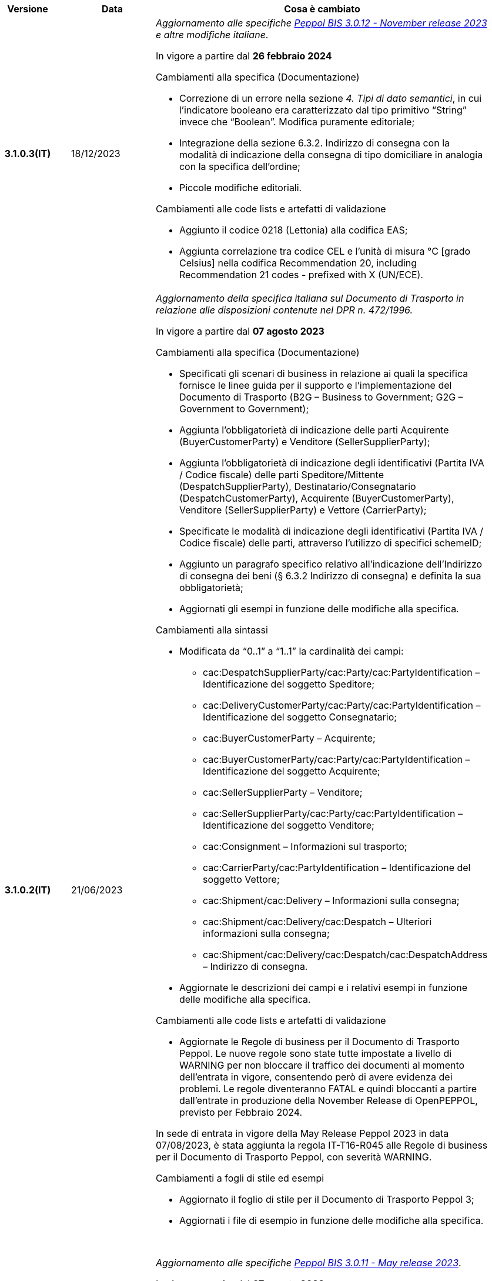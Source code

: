 
[cols="1h,1m,4m", options="header"]

|===
^.^| Versione
^.^| Data
^.^| Cosa è cambiato

| 3.1.0.3(IT)
a| 18/12/2023
a| _Aggiornamento alle specifiche https://docs.peppol.eu/poacc/upgrade-3/2023-Q4/release-notes/[Peppol BIS 3.0.12 - November release 2023] e altre modifiche italiane_. +

In vigore a partire dal *26 febbraio 2024*

[red]#Cambiamenti alla specifica (Documentazione)#

* Correzione di un errore nella sezione _4. Tipi di dato semantici_, in cui l’indicatore booleano era caratterizzato dal tipo primitivo “String” invece che “Boolean”. Modifica puramente editoriale; 
* Integrazione della sezione 6.3.2. Indirizzo di consegna con la modalità di indicazione della consegna di tipo domiciliare in analogia con la specifica dell’ordine;
* Piccole modifiche editoriali.

[red]#Cambiamenti alle code lists e artefatti di validazione# 

* Aggiunto il codice 0218 (Lettonia) alla codifica EAS;
* Aggiunta correlazione tra codice CEL e l’unità di misura °C [grado Celsius] nella codifica Recommendation 20, including Recommendation 21 codes - prefixed with X (UN/ECE).


| 3.1.0.2(IT)
a| 21/06/2023
a| _Aggiornamento della specifica italiana sul Documento di Trasporto in relazione alle disposizioni contenute nel DPR n. 472/1996._ +

In vigore a partire dal *07 agosto 2023*

[red]#Cambiamenti alla specifica (Documentazione)#

* Specificati gli scenari di business in relazione ai quali la specifica fornisce le linee guida per il supporto e l’implementazione del Documento di Trasporto (B2G – Business to Government; G2G – Government to Government);
* Aggiunta l’obbligatorietà di indicazione delle parti Acquirente (BuyerCustomerParty) e Venditore (SellerSupplierParty);
* Aggiunta l’obbligatorietà di indicazione degli identificativi (Partita IVA / Codice fiscale) delle parti Speditore/Mittente (DespatchSupplierParty), Destinatario/Consegnatario (DespatchCustomerParty), Acquirente (BuyerCustomerParty), Venditore (SellerSupplierParty) e Vettore (CarrierParty);
* Specificate le modalità di indicazione degli identificativi (Partita IVA / Codice fiscale) delle parti, attraverso l’utilizzo di specifici schemeID;
* Aggiunto un paragrafo specifico relativo all’indicazione dell’Indirizzo di consegna dei beni (§ 6.3.2 Indirizzo di consegna) e definita la sua obbligatorietà;
* Aggiornati gli esempi in funzione delle modifiche alla specifica.

[red]#Cambiamenti alla sintassi#

* Modificata da “0..1” a “1..1” la cardinalità dei campi: 
** cac:DespatchSupplierParty/cac:Party/cac:PartyIdentification – Identificazione del soggetto Speditore;
** cac:DeliveryCustomerParty/cac:Party/cac:PartyIdentification – Identificazione del soggetto Consegnatario;
** cac:BuyerCustomerParty – Acquirente;
** cac:BuyerCustomerParty/cac:Party/cac:PartyIdentification – Identificazione del soggetto Acquirente;
** cac:SellerSupplierParty – Venditore;
** cac:SellerSupplierParty/cac:Party/cac:PartyIdentification – Identificazione del soggetto Venditore;
** cac:Consignment – Informazioni sul trasporto;
** cac:CarrierParty/cac:PartyIdentification – Identificazione del soggetto Vettore;
** cac:Shipment/cac:Delivery – Informazioni sulla consegna;
** cac:Shipment/cac:Delivery/cac:Despatch – Ulteriori informazioni sulla consegna;
** cac:Shipment/cac:Delivery/cac:Despatch/cac:DespatchAddress – Indirizzo di consegna.
* Aggiornate  le descrizioni dei campi e i relativi esempi in funzione delle modifiche alla specifica.

[red]#Cambiamenti alle code lists e artefatti di validazione# 

* Aggiornate le Regole di business per il Documento di Trasporto Peppol. Le nuove regole sono state tutte impostate a livello di WARNING per non bloccare il traffico dei documenti al momento dell'entrata in vigore, consentendo però di avere evidenza dei problemi. Le regole diventeranno FATAL e quindi bloccanti a partire dall'entrate in produzione della November Release di OpenPEPPOL, previsto per Febbraio 2024. +

In sede di entrata in vigore della May Release Peppol 2023 in data 07/08/2023, è stata aggiunta la regola IT-T16-R045 alle Regole di business per il Documento di Trasporto Peppol, con severità WARNING.

[red]#Cambiamenti a fogli di stile ed esempi#

* Aggiornato il foglio di stile per il Documento di Trasporto Peppol 3;
* Aggiornati i file di esempio in funzione delle modifiche alla specifica.  

{nbsp} +



_Aggiornamento alle specifiche https://docs.peppol.eu/poacc/upgrade-3/2023-Q2/release-notes/[Peppol BIS 3.0.11 - May release 2023]_. +

In vigore a partire dal *07 agosto 2023*

[red]#Cambiamenti alle code lists e artefatti di validazione#

* Modificata da “warning” a “fatal” la severità della regola PEPPOL-COMMON-R050 per la validazione dell’Australian Business Number (ABN);
* Aggiunti i codici 0221 (Giappone) e 0230 (Malesia) alla codifica EAS. Rimosso il codice svedese 9955 dalla stessa codifica;
* Aggiunti i codici 0221 (Giappone), 0222, 0223 (Francia), 0224 (Francia), 0225 (Francia), 0226 (Francia), 0227 (Francia), 0228 (Francia), 0229 (Francia), 0230 (Malesia) alla codifica ICD;
* Aggiunto il codice EMD nella codelist Item type identification code (UNCL7143) per indicare l’identificativo del Dispositivo Medico secondo l’European Medical Device Nomenclature (EMDN). 


| 3.1.0.1(IT)
a| 16/12/2022
a| _Aggiornamento alle specifiche https://docs.peppol.eu/poacc/upgrade-3/2022-Q4/release-notes/[Peppol BIS 3.0.10 - November release 2022]_. +

In vigore a partire dal *06 febbraio 2023*

[red]#Cambiamenti alla specifica (Documentazione)#

* Eliminata l’indicazione del “Last updated” nel piè di pagina;
* Aggiornati gli esempi in funzione delle modifiche alla sintassi.

[red]#Cambiamenti alla sintassi#

* Aggiunto cbc:SalesOrderLineID - Identificativo linea d’ordine di vendita come campo opzionale a livello di riga di DDT;
* Aggiunto cac:CommodityClassification – Classificazione prodotto come struttura opzionale a livello di riga di DDT;
* Aggiunta cac:AdditionalDocumentReference – Documenti addizionali come struttura opzionale a livello di testata. Aggiunta cac:DocumentiReference – Riferimento a documento addizionale come struttura a livello di riga;
* Aggiunta cac:ShipmentStage – Informazioni sullo stato della spedizione come struttura opzionale a livello di testata. Il relativo campo cbc:TransportModeCode – Modalità di trasporto è opzionale e valorizzabile tramite codelist UN/ECE Recommendation 19;
* Recepita la richiesta della Peppol Authority italiana di inserire la struttura cac:PartyIdentification del Vettore (cac:CarrierParty), che ora non risulta più un’estensione della sintassi italiana;
* Recepita la richiesta della Peppol Authority italiana di rendere obbligatorio il campo cbc:DeliveredQuantity della struttura cac:DespatchLine.

[red]#Cambiamenti alle code lists e artefatti di validazione#

* Modificata da “warning” a “fatal” la severità della regola PEPPOL-COMMON-R049 (ICD 0007) per la validazione del formato della “Swedish organisation number”, come annunciato nella May Release 2022;
* Corretta la regola PEPPOL-COMMON-R050 per la validazione del “Australian Business Number (ABN)”;
* Aggiunto il codice statunitense 9959 alla codifica EAS. Rimossi i codici italiani 9906 e 9907 dalla stessa codifica. Adeguati gli artefatti di validazione;
* Aggiunti i codici 0217 (Paesi Bassi), 0218, 0219 e 0220 (Lettonia) alla codifica ICD e adeguati gli artefatti di validazione.


| 3.0.0.8(IT)
a| 27/05/2022
a| _Aggiornamento alle specifiche https://docs.peppol.eu/poacc/upgrade-3/release-notes/[Peppol BIS 3.0.9 - may release 2022]_. +

[red]#Cambiamenti alle code lists e ai tool di validazione#

* Aggiunta una regola con severità “warning” per la validazione del formato del “Swedish organisation numbers” (ICD/EAS 0007). La severità passerà a “fatal” con la Fall release 2022;
* Corretto un errore che provocava la comparsa di errori in sede di caricamento/utilizzo di file di schematron in alcuni convertitori/tool di file XLS;
* Modificata da “warning” a “fatal” la severità della regola PEPPOL-COMMON-R043 (ICD 0208) relativa alla validazione del formato del “Belgian organisation numbers”, come annunciato nella Fall release 2021;
* Corretta la regola PEPPOL-T77-R001 che veniva erroneamente ignorata in casi di omissione dell’indicazione del periodo di validità;
* Aggiunta una regola con severità “warning” per la validazione del formato del “Australian ABN” (ICD/EAS 0151). La severità passerà a “fatal” con la Fall release 2022;
* Aggiunti i codici 0214, 0215 e 0216 alla codifica ICD e adeguati gli artefatti di validazione;
* Aggiunti i codici 0147, 0170, 0188, 0215 e 0216 alla codifica EAS e adeguati gli artefatti di validazione;
* Rimozione della ripetizione del codice TSP dalla codifica UNCL7143.

| 3.0.0.7(IT)
a| 08/11/2021
a| _Aggiornamento alle specifiche https://docs.peppol.eu/poacc/upgrade-3/release-notes/[Peppol BIS 3.0.8 - Fall release 2021]_. +

[red]#Cambiamenti alle code lists e ai tool di validazione#

* Aggiunta una regola con severità “warning” per la validazione del formato del “Belgian organisation numbers” (ICD:0208). La severità passerà a “fatal” con la Spring release 2022;
* Aggiunte delle regole con severità “warning” (non bloccante) per la validazione dei formati degli identifier italani (ICD/EAS:0201, 0210, 0211 and EAS 9906 and 9907). La severità passerà a “fatal” con la Spring release 2022;
* Aggiunti i codici relativi alle unità di trasporto (tir16-085) e alla tipologia di confezionamento (tir16-090) per allineamento ai codici della lista CEF. (O1, O2, O3, O4, O5, O6, O7, O8, O9, OG, OH, OI, OJ, OL, OM, ON, OP, OQ, OR, OS, OV, OW, OX, OY, OZ, P1, P3, P4, SX);
* Aggiunti i codici UOM (Unit of Measure) IUG, KWN, KWS, ODG, ODK, ODM, Q41, Q42, XZZ per allineamento ai codici della lista CEF.


| 3.0.0.6(IT)
| 03/05/2021
a| _Aggiornamento alle specifiche [blue]#Peppol BIS 3.0.7 - Spring release 2021#_. +

[red]#Cambiamenti alla specifica (Documentazione)#

* Aggiornato il logo Peppol con il nuovo design.
* Modificate le regole PEPPOL-T16-R009 e PEPPOL-T16-R010, prima riferite al “Buyer Party” ed ora rispettivamente a “Seller party” e “Originator customer party”.

[red]#Cambiamenti alla sintassi# +

* Aggiunta descrizione e tir id al campo cac:DespatchAddress/cbc:ID.


[red]#Cambiamenti alle code lists e ai tool di validazione#

* Codifica ICD: eliminate le informazioni di contatto dai dettagli dei codici (ove presenti).
* Codifiche aggiornate per allineamento alla EN16931 e al profilo BIS Fatturazione:
** Codifica ICD: aggiunti i codici 0210 (Codice Fiscale), 0211 (Partita IVA), 0212, 0213;
** Codifica EAS: aggiunti i codici 0210 (Codice Fiscale), 0211 (Partita IVA), 0212, 0213. Rimosso 9956
** Codifica UOM: aggiunti 49 nuovi codici alla Recommendation 20 and 21.



| 3.0.0.5(IT)
a| 13/11/2020
a| _Aggiornamento alle specifiche [blue]#Peppol BIS 3.0.6 - hotfix#_. +


[red]#*Cambiamenti alla sintassi*# +

* Corretta la cardinalità del *cac:DespatchLine/cac:OrderLineReference/cac:OrderReference* a 0..1 (prima 1..1), ora in linea con la BIS (Documentazione).

[red]#*Cambiamenti alle code lists e ai tool di validazione*#

* Rimossa la regola PEPPOL-T16-R002 che faceva scattare un warning se il cac:OrderReference/cbc:ID fosse assente.



| 3.0.0.4(IT)
a| 06/11/2020
a| _Aggiornamento alle specifiche [blue]#Peppol BIS 3.0.5 - Fall release 2020#_. +


[red]#*Cambiamenti alla specifica (Documentazione)*# +

*  Aggiornato il testo nel paragrafo *6.2. Riferimento all’Ordine*, per chiarire l'uso del riferimento all'ordine.


[red]#*Cambiamenti alla sintassi*#

*  Aggiunto un nuovo Business Term opzionale _a livello di testata_: "Shipping label" (tir01-p036);
* Aggiunto un nuovo Business Term opzionale a _livello di riga_: "Delivery location ID" (tir01-p037).

[red]#*Cambiamenti alle code lists e ai tool di validazione*#

* Regola PEPPOL-COMMON-R040: "GLN deve avere un formato valido secondo le regole GS1". Modificata la gravità da "warning" a "fatal" (la regola è stata introdotta nella fall release del 2019 con gravità “warning” per evitare interruzioni ma con l'intenzione di modificarla a "fatal" dopo 6-12 mesi);
* Codifica EAS: aggiunto codice 0209, rimosso codice 9958. Regola Peppol aggiornata conseguentemente;
* Codifica ICD: aggiunti i codici 0205, 0206, 0206, 0207, 0208, 0209;
* Codifica Currency codes (ISO 4217): eliminati i codici duplicati.



| 3.0.0.3(IT)
a| 22/09/2020
a| [red]#*Cambiamenti alla sintassi*# +

Correzione refuso nella cardinalità dei seguenti campi, ora obbligatoria (1..1): +

* ID 14.3 - cbc:DeliveredQuantity
* ID 14.8.3.1.2 - cbc:Measure
* ID 14.8.3.2.2 - cbc:Measure
* ID 14.8.3.3.2 - cbc:Measure

[red]#*Cambiamenti al pacchetto esempi*# +

Correzione refuso sull'indicazione del Codice Fiscale quando inserito nel *cac:Partyidentification*, ora preceduto dalla stringa "CF:" invece di "IT:CF:".


| 3.0.0.2(IT)
a| 13/05/2020
a| Aggiornamento alle specifiche Peppol BIS 3.0.4 (Despatch Advice 3.1).

| 3.0.3.1(IT)
a| 20/04/2020
a| La presente versione recepisce le modifiche a valle della consultazione pubblica effettuata tra 16 e 27 Marzo 2020 (nota, la comunicazione è stata inviata il 16, non il 13).  La specifica DDT 3 diventerà obbligatoria a partire dal 30 settembre 2020.

| 3.0.3.beta02(IT)
a| 24/02/2020
a| Codifiche ufficiali mappate su requisiti e significati italiani.

| 3.0.3.beta01(IT)
a| 21/02/2020
a| Sintassi aggiornata con estensioni.
  CustomizationID modificato per riflettere l'estensione applicata.
|===
